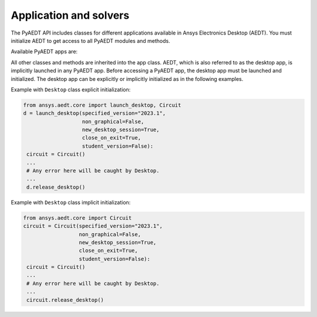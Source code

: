 Application and solvers
=======================
The PyAEDT API includes classes for different applications available in Ansys Electronics Desktop (AEDT).
You must initialize AEDT to get access to all PyAEDT modules and methods.

.. image:: ../Resources/aedt_2.png
  :width: 800
  :alt: Ansys Electronics Desktop (AEDT) is a platform that enables true electronics system design.


Available PyAEDT apps are:

.. autosummary::
   :toctree: _autosummary

   ansys.aedt.core.desktop.Desktop
   ansys.aedt.core.hfss.Hfss
   ansys.aedt.core.q3d.Q3d
   ansys.aedt.core.q3d.Q2d
   ansys.aedt.core.maxwell.Maxwell2d
   ansys.aedt.core.maxwell.Maxwell3d
   ansys.aedt.core.icepak.Icepak
   ansys.aedt.core.hfss3dlayout.Hfss3dLayout
   ansys.aedt.core.mechanical.Mechanical
   ansys.aedt.core.rmxprt.Rmxprt
   ansys.aedt.core.circuit.Circuit
   ansys.aedt.core.maxwellcircuit.MaxwellCircuit
   ansys.aedt.core.emit.Emit
   ansys.aedt.core.twinbuilder.TwinBuilder
   ansys.aedt.core.filtersolutions.FilterSolutions - `<https://www.ansys.com/products/electronics/ansys-nuhertz-filtersolutions>`_

All other classes and methods are inherited into the app class.
AEDT, which is also referred to as the desktop app, is implicitly launched in any PyAEDT app.
Before accessing a PyAEDT app, the desktop app must be launched and initialized.
The desktop app can be explicitly or implicitly initialized as in the following examples.

Example with ``Desktop`` class explicit initialization:

.. code:: python

    from ansys.aedt.core import launch_desktop, Circuit
    d = launch_desktop(specified_version="2023.1",
                       non_graphical=False,
                       new_desktop_session=True,
                       close_on_exit=True,
                       student_version=False):
     circuit = Circuit()
     ...
     # Any error here will be caught by Desktop.
     ...
     d.release_desktop()

Example with ``Desktop`` class implicit initialization:

.. code:: python

    from ansys.aedt.core import Circuit
    circuit = Circuit(specified_version="2023.1",
                      non_graphical=False,
                      new_desktop_session=True,
                      close_on_exit=True,
                      student_version=False):
     circuit = Circuit()
     ...
     # Any error here will be caught by Desktop.
     ...
     circuit.release_desktop()


